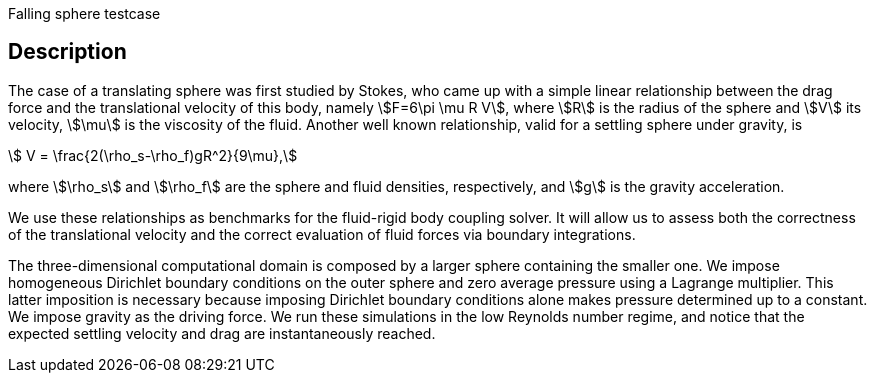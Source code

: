 Falling sphere testcase

== Description

The case of a translating sphere was first studied by Stokes, who came up with a simple linear relationship between the drag force and the translational velocity of this body, namely stem:[F=6\pi \mu R V], where stem:[R] is the radius of the sphere and stem:[V] its velocity, stem:[\mu] is the viscosity of the fluid. Another well known relationship, valid for a settling sphere under gravity, is
[stem]
++++
        V = \frac{2(\rho_s-\rho_f)gR^2}{9\mu},
++++
where stem:[\rho_s] and stem:[\rho_f] are the sphere and fluid densities, respectively, and stem:[g] is the gravity acceleration.

We use these relationships as benchmarks for the fluid-rigid body coupling solver. It will allow us to assess both the correctness of the translational velocity and the correct evaluation of fluid forces via boundary integrations.

The three-dimensional computational domain is composed by a larger sphere containing the smaller one. We impose homogeneous Dirichlet boundary conditions on the outer sphere and zero average pressure using a Lagrange multiplier. This latter imposition is necessary because imposing Dirichlet boundary conditions alone makes pressure determined up to a constant. We impose gravity as the driving force. We run these simulations in the low Reynolds number regime, and notice that the expected settling velocity and drag are instantaneously reached.
                